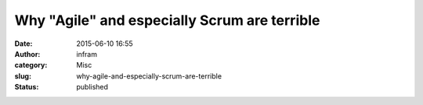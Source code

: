 Why "Agile" and especially Scrum are terrible
#############################################
:date: 2015-06-10 16:55
:author: infram
:category: Misc
:slug: why-agile-and-especially-scrum-are-terrible
:status: published


